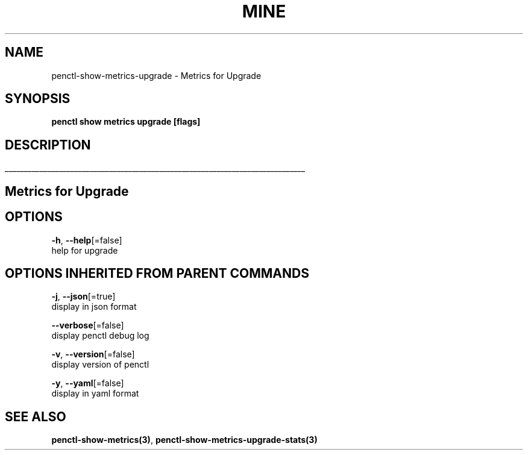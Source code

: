 .TH "MINE" "3" "Apr 2019" "Auto generated by spf13/cobra" "" 
.nh
.ad l


.SH NAME
.PP
penctl\-show\-metrics\-upgrade \- Metrics for Upgrade


.SH SYNOPSIS
.PP
\fBpenctl show metrics upgrade [flags]\fP


.SH DESCRIPTION
.ti 0
\l'\n(.lu'

.SH Metrics for Upgrade

.SH OPTIONS
.PP
\fB\-h\fP, \fB\-\-help\fP[=false]
    help for upgrade


.SH OPTIONS INHERITED FROM PARENT COMMANDS
.PP
\fB\-j\fP, \fB\-\-json\fP[=true]
    display in json format

.PP
\fB\-\-verbose\fP[=false]
    display penctl debug log

.PP
\fB\-v\fP, \fB\-\-version\fP[=false]
    display version of penctl

.PP
\fB\-y\fP, \fB\-\-yaml\fP[=false]
    display in yaml format


.SH SEE ALSO
.PP
\fBpenctl\-show\-metrics(3)\fP, \fBpenctl\-show\-metrics\-upgrade\-stats(3)\fP
